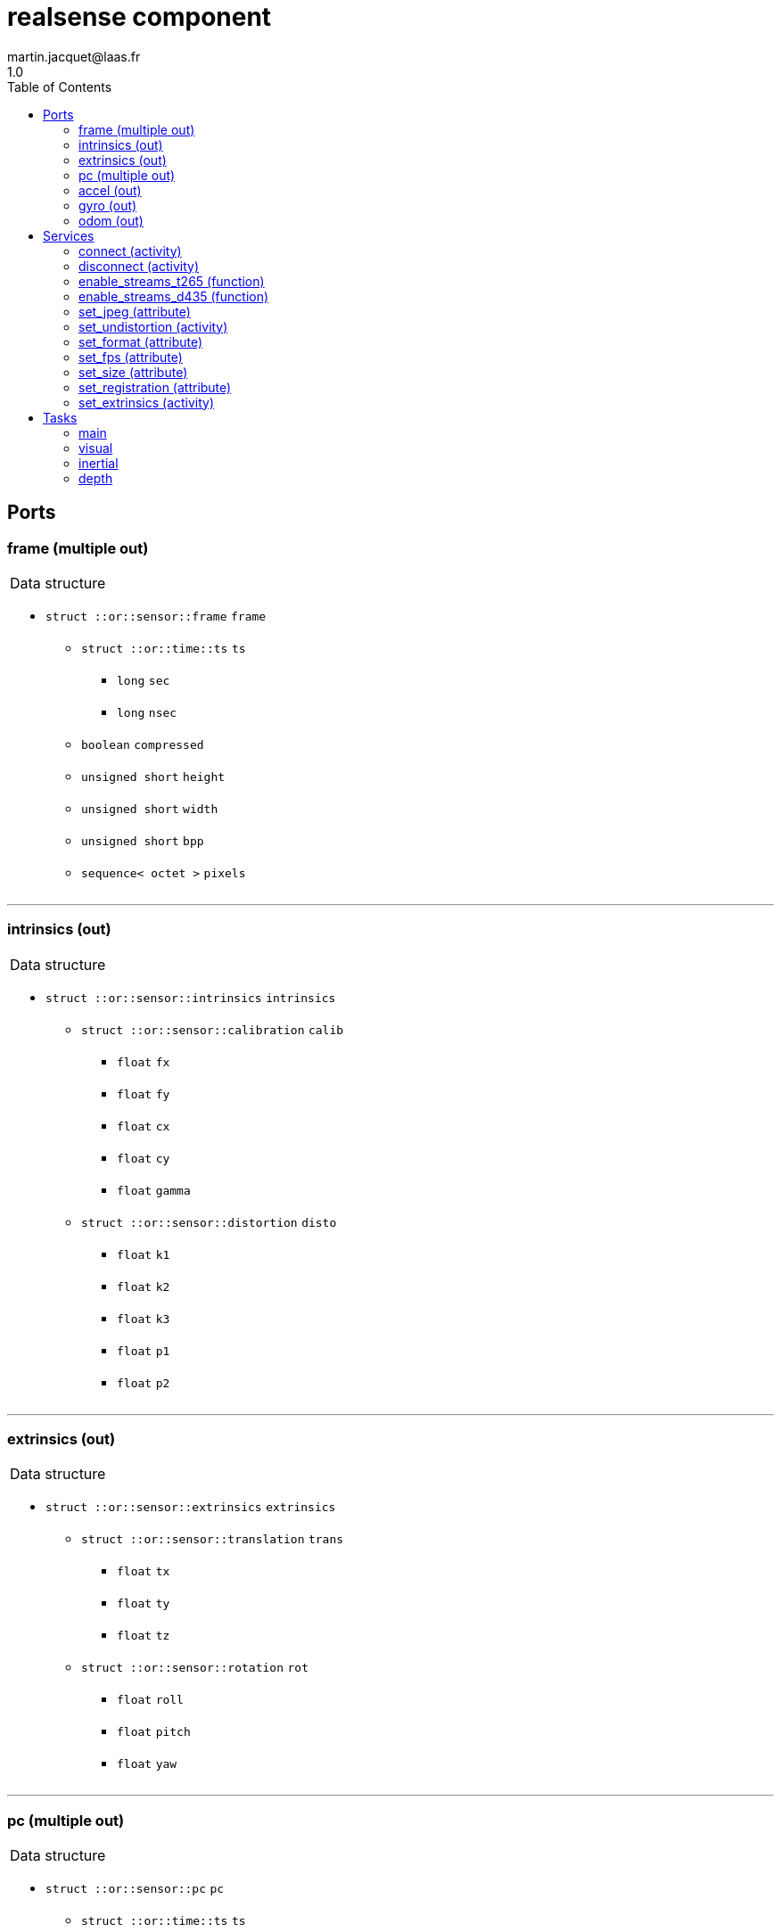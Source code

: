 //
// Copyright (c) 2019 LAAS/CNRS
// All rights reserved.
//
// Redistribution  and  use  in  source  and binary  forms,  with  or  without
// modification, are permitted provided that the following conditions are met:
//
//   1. Redistributions of  source  code must retain the  above copyright
//      notice and this list of conditions.
//   2. Redistributions in binary form must reproduce the above copyright
//      notice and  this list of  conditions in the  documentation and/or
//      other materials provided with the distribution.
//
// THE SOFTWARE  IS PROVIDED "AS IS"  AND THE AUTHOR  DISCLAIMS ALL WARRANTIES
// WITH  REGARD   TO  THIS  SOFTWARE  INCLUDING  ALL   IMPLIED  WARRANTIES  OF
// MERCHANTABILITY AND  FITNESS.  IN NO EVENT  SHALL THE AUTHOR  BE LIABLE FOR
// ANY  SPECIAL, DIRECT,  INDIRECT, OR  CONSEQUENTIAL DAMAGES  OR  ANY DAMAGES
// WHATSOEVER  RESULTING FROM  LOSS OF  USE, DATA  OR PROFITS,  WHETHER  IN AN
// ACTION OF CONTRACT, NEGLIGENCE OR  OTHER TORTIOUS ACTION, ARISING OUT OF OR
// IN CONNECTION WITH THE USE OR PERFORMANCE OF THIS SOFTWARE.
//
//                                             Martin Jacquet - September 2022
//


// This file was generated from realsense.gen by the skeleton
// template. Manual changes should be preserved, although they should
// rather be added to the "doc" attributes of the genom objects defined in
// realsense.gen.

= realsense component
martin.jacquet@laas.fr
1.0
:toc: left

// fix default asciidoctor stylesheet issue #2407 and add hr clear rule
ifdef::backend-html5[]
[pass]
++++
<link rel="stylesheet" href="data:text/css,p{font-size: inherit !important}" >
<link rel="stylesheet" href="data:text/css,hr{clear: both}" >
++++
endif::[]



== Ports


[[frame]]
=== frame (multiple out)


[role="small", width="50%", float="right", cols="1"]
|===
a|.Data structure
[disc]
 * `struct ::or::sensor::frame` `frame`
 ** `struct ::or::time::ts` `ts`
 *** `long` `sec`
 *** `long` `nsec`
 ** `boolean` `compressed`
 ** `unsigned short` `height`
 ** `unsigned short` `width`
 ** `unsigned short` `bpp`
 ** `sequence< octet >` `pixels`

|===

'''

[[intrinsics]]
=== intrinsics (out)


[role="small", width="50%", float="right", cols="1"]
|===
a|.Data structure
[disc]
 * `struct ::or::sensor::intrinsics` `intrinsics`
 ** `struct ::or::sensor::calibration` `calib`
 *** `float` `fx`
 *** `float` `fy`
 *** `float` `cx`
 *** `float` `cy`
 *** `float` `gamma`
 ** `struct ::or::sensor::distortion` `disto`
 *** `float` `k1`
 *** `float` `k2`
 *** `float` `k3`
 *** `float` `p1`
 *** `float` `p2`

|===

'''

[[extrinsics]]
=== extrinsics (out)


[role="small", width="50%", float="right", cols="1"]
|===
a|.Data structure
[disc]
 * `struct ::or::sensor::extrinsics` `extrinsics`
 ** `struct ::or::sensor::translation` `trans`
 *** `float` `tx`
 *** `float` `ty`
 *** `float` `tz`
 ** `struct ::or::sensor::rotation` `rot`
 *** `float` `roll`
 *** `float` `pitch`
 *** `float` `yaw`

|===

'''

[[pc]]
=== pc (multiple out)


[role="small", width="50%", float="right", cols="1"]
|===
a|.Data structure
[disc]
 * `struct ::or::sensor::pc` `pc`
 ** `struct ::or::time::ts` `ts`
 *** `long` `sec`
 *** `long` `nsec`
 ** `unsigned long` `length`
 ** `sequence< struct ::or::sensor::pos >` `points`
 *** `float` `x`
 *** `float` `y`
 *** `float` `z`
 ** `optional< sequence< struct ::or::sensor::color > >` `colors`
 *** `octet` `r`
 *** `octet` `g`
 *** `octet` `b`

|===

'''

[[accel]]
=== accel (out)


[role="small", width="50%", float="right", cols="1"]
|===
a|.Data structure
[disc]
 * `struct ::or_pose_estimator::state` `accel`
 ** `struct ::or::time::ts` `ts`
 *** `long` `sec`
 *** `long` `nsec`
 ** `boolean` `intrinsic`
 ** `optional< struct ::or::t3d::pos >` `pos`
 *** `double` `x`
 *** `double` `y`
 *** `double` `z`
 ** `optional< struct ::or::t3d::att >` `att`
 *** `double` `qw`
 *** `double` `qx`
 *** `double` `qy`
 *** `double` `qz`
 ** `optional< struct ::or::t3d::vel >` `vel`
 *** `double` `vx`
 *** `double` `vy`
 *** `double` `vz`
 ** `optional< struct ::or::t3d::avel >` `avel`
 *** `double` `wx`
 *** `double` `wy`
 *** `double` `wz`
 ** `optional< struct ::or::t3d::acc >` `acc`
 *** `double` `ax`
 *** `double` `ay`
 *** `double` `az`
 ** `optional< struct ::or::t3d::aacc >` `aacc`
 *** `double` `awx`
 *** `double` `awy`
 *** `double` `awz`
 ** `optional< struct ::or::t3d::pos_cov >` `pos_cov`
 *** `double` `cov[6]`
 ** `optional< struct ::or::t3d::att_cov >` `att_cov`
 *** `double` `cov[10]`
 ** `optional< struct ::or::t3d::att_pos_cov >` `att_pos_cov`
 *** `double` `cov[12]`
 ** `optional< struct ::or::t3d::vel_cov >` `vel_cov`
 *** `double` `cov[6]`
 ** `optional< struct ::or::t3d::avel_cov >` `avel_cov`
 *** `double` `cov[6]`
 ** `optional< struct ::or::t3d::acc_cov >` `acc_cov`
 *** `double` `cov[6]`
 ** `optional< struct ::or::t3d::aacc_cov >` `aacc_cov`
 *** `double` `cov[6]`

|===

'''

[[gyro]]
=== gyro (out)


[role="small", width="50%", float="right", cols="1"]
|===
a|.Data structure
[disc]
 * `struct ::or_pose_estimator::state` `gyro`
 ** `struct ::or::time::ts` `ts`
 *** `long` `sec`
 *** `long` `nsec`
 ** `boolean` `intrinsic`
 ** `optional< struct ::or::t3d::pos >` `pos`
 *** `double` `x`
 *** `double` `y`
 *** `double` `z`
 ** `optional< struct ::or::t3d::att >` `att`
 *** `double` `qw`
 *** `double` `qx`
 *** `double` `qy`
 *** `double` `qz`
 ** `optional< struct ::or::t3d::vel >` `vel`
 *** `double` `vx`
 *** `double` `vy`
 *** `double` `vz`
 ** `optional< struct ::or::t3d::avel >` `avel`
 *** `double` `wx`
 *** `double` `wy`
 *** `double` `wz`
 ** `optional< struct ::or::t3d::acc >` `acc`
 *** `double` `ax`
 *** `double` `ay`
 *** `double` `az`
 ** `optional< struct ::or::t3d::aacc >` `aacc`
 *** `double` `awx`
 *** `double` `awy`
 *** `double` `awz`
 ** `optional< struct ::or::t3d::pos_cov >` `pos_cov`
 *** `double` `cov[6]`
 ** `optional< struct ::or::t3d::att_cov >` `att_cov`
 *** `double` `cov[10]`
 ** `optional< struct ::or::t3d::att_pos_cov >` `att_pos_cov`
 *** `double` `cov[12]`
 ** `optional< struct ::or::t3d::vel_cov >` `vel_cov`
 *** `double` `cov[6]`
 ** `optional< struct ::or::t3d::avel_cov >` `avel_cov`
 *** `double` `cov[6]`
 ** `optional< struct ::or::t3d::acc_cov >` `acc_cov`
 *** `double` `cov[6]`
 ** `optional< struct ::or::t3d::aacc_cov >` `aacc_cov`
 *** `double` `cov[6]`

|===

'''

[[odom]]
=== odom (out)


[role="small", width="50%", float="right", cols="1"]
|===
a|.Data structure
[disc]
 * `struct ::or_pose_estimator::state` `odom`
 ** `struct ::or::time::ts` `ts`
 *** `long` `sec`
 *** `long` `nsec`
 ** `boolean` `intrinsic`
 ** `optional< struct ::or::t3d::pos >` `pos`
 *** `double` `x`
 *** `double` `y`
 *** `double` `z`
 ** `optional< struct ::or::t3d::att >` `att`
 *** `double` `qw`
 *** `double` `qx`
 *** `double` `qy`
 *** `double` `qz`
 ** `optional< struct ::or::t3d::vel >` `vel`
 *** `double` `vx`
 *** `double` `vy`
 *** `double` `vz`
 ** `optional< struct ::or::t3d::avel >` `avel`
 *** `double` `wx`
 *** `double` `wy`
 *** `double` `wz`
 ** `optional< struct ::or::t3d::acc >` `acc`
 *** `double` `ax`
 *** `double` `ay`
 *** `double` `az`
 ** `optional< struct ::or::t3d::aacc >` `aacc`
 *** `double` `awx`
 *** `double` `awy`
 *** `double` `awz`
 ** `optional< struct ::or::t3d::pos_cov >` `pos_cov`
 *** `double` `cov[6]`
 ** `optional< struct ::or::t3d::att_cov >` `att_cov`
 *** `double` `cov[10]`
 ** `optional< struct ::or::t3d::att_pos_cov >` `att_pos_cov`
 *** `double` `cov[12]`
 ** `optional< struct ::or::t3d::vel_cov >` `vel_cov`
 *** `double` `cov[6]`
 ** `optional< struct ::or::t3d::avel_cov >` `avel_cov`
 *** `double` `cov[6]`
 ** `optional< struct ::or::t3d::acc_cov >` `acc_cov`
 *** `double` `cov[6]`
 ** `optional< struct ::or::t3d::aacc_cov >` `aacc_cov`
 *** `double` `cov[6]`

|===

'''

== Services

[[connect]]
=== connect (activity)

[role="small", width="50%", float="right", cols="1"]
|===
a|.Inputs
[disc]
 * `string<32>` `serial` Serial number of the device

a|.Throws
[disc]
 * `exception ::realsense::e_rs`
 ** `string<128>` `what`

 * `exception ::realsense::e_io`
 ** `string<128>` `what`

a|.Context
[disc]
  * In task `<<main>>`
  * Updates port `<<intrinsics>>`
|===

'''

[[disconnect]]
=== disconnect (activity)

[role="small", width="50%", float="right", cols="1"]
|===
a|.Throws
[disc]
 * `exception ::realsense::e_rs`
 ** `string<128>` `what`

a|.Context
[disc]
  * In task `<<main>>`
|===

'''

[[enable_streams_t265]]
=== enable_streams_t265 (function)

[role="small", width="50%", float="right", cols="1"]
|===
a|.Inputs
[disc]
 * `boolean` `fisheye` (default `"0"`)

 * `boolean` `odometry` (default `"0"`)

 * `boolean` `accelerometer` (default `"0"`)

 * `boolean` `gyroscope` (default `"0"`)

|===

'''

[[enable_streams_d435]]
=== enable_streams_d435 (function)

[role="small", width="50%", float="right", cols="1"]
|===
a|.Inputs
[disc]
 * `boolean` `color` (default `"0"`)

 * `boolean` `depth` (default `"0"`)

 * `boolean` `infrared` (default `"0"`)

 * `boolean` `accelerometer` (default `"0"`)

 * `boolean` `gyroscope` (default `"0"`)

|===

'''

[[set_jpeg]]
=== set_jpeg (attribute)

[role="small", width="50%", float="right", cols="1"]
|===
a|.Inputs
[disc]
 * `short` `compression_rate` (default `"-1"`) Image JPEG compression level (0-100); -1 to disable.

a|.Throws
[disc]
 * `exception ::realsense::e_io`
 ** `string<128>` `what`

|===

'''

[[set_undistortion]]
=== set_undistortion (activity)

[role="small", width="50%", float="right", cols="1"]
|===
a|.Inputs
[disc]
 * `unsigned short` `size` (default `"500"`) Pixel size of the desired undistorted image; 0 to disable

 * `float` `fov` (default `"2"`) Field of view of the undistorted image in radian

a|.Throws
[disc]
 * `exception ::realsense::e_io`
 ** `string<128>` `what`

a|.Context
[disc]
  * In task `<<visual>>`
  * Updates port `<<intrinsics>>`
|===

'''

[[set_format]]
=== set_format (attribute)

[role="small", width="50%", float="right", cols="1"]
|===
a|.Inputs
[disc]
 * `string<8>` `format` (default `"RGB8"`) Pixel format (YUYV, RGB8, RGBA8, BGR8, BGRA8, Y16)

a|.Throws
[disc]
 * `exception ::realsense::e_io`
 ** `string<128>` `what`

|===

'''

[[set_fps]]
=== set_fps (attribute)

[role="small", width="50%", float="right", cols="1"]
|===
a|.Inputs
[disc]
 * `unsigned short` `frequency` (default `"30"`) Camera frequency (6, 15, 30, 60)

a|.Throws
[disc]
 * `exception ::realsense::e_io`
 ** `string<128>` `what`

|===

'''

[[set_size]]
=== set_size (attribute)

[role="small", width="50%", float="right", cols="1"]
|===
a|.Inputs
[disc]
 * `struct ::or_camera::info::size_s` `size`: Video size (1920x1080, 1280x720, 960x540, 848x480, 640x480, 640x360, 424x240, 320x240)
 ** `unsigned short` `w` (default `"1280"`)
 ** `unsigned short` `h` (default `"720"`)

a|.Throws
[disc]
 * `exception ::realsense::e_io`
 ** `string<128>` `what`

|===

'''

[[set_registration]]
=== set_registration (attribute)

[role="small", width="50%", float="right", cols="1"]
|===
a|.Inputs
[disc]
 * `boolean` `registration` (default `"0"`) Enable or disable point cloud registration

|===

'''

[[set_extrinsics]]
=== set_extrinsics (activity)

[role="small", width="50%", float="right", cols="1"]
|===
a|.Inputs
[disc]
 * `sequence< float, 6 >` `ext_values`

a|.Context
[disc]
  * In task `<<main>>`
  * Updates port `<<extrinsics>>`
|===

'''

== Tasks

[[main]]
=== main

[role="small", width="50%", float="right", cols="1"]
|===
a|.Context
[disc]
  * Free running
* Updates port `<<frame>>`
* Updates port `<<intrinsics>>`
* Updates port `<<extrinsics>>`
* Updates port `<<pc>>`
|===

'''

[[visual]]
=== visual

[role="small", width="50%", float="right", cols="1"]
|===
a|.Context
[disc]
  * Free running
* Updates port `<<frame>>`
|===

'''

[[inertial]]
=== inertial

[role="small", width="50%", float="right", cols="1"]
|===
a|.Context
[disc]
  * Free running
* Updates port `<<accel>>`
* Updates port `<<gyro>>`
* Updates port `<<odom>>`
|===

'''

[[depth]]
=== depth

[role="small", width="50%", float="right", cols="1"]
|===
a|.Context
[disc]
  * Free running
* Updates port `<<pc>>`
|===

'''
